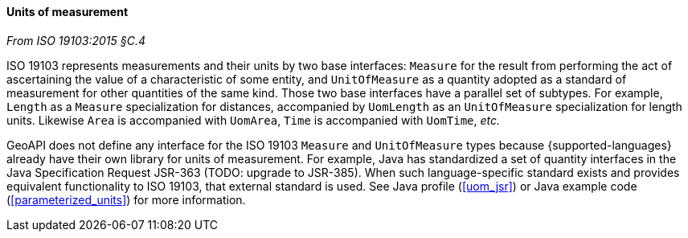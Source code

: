 [[units]]
==== Units of measurement
[.reference]_From ISO 19103:2015 §C.4_

ISO 19103 represents measurements and their units by two base interfaces:
`Measure` for the result from performing the act of ascertaining the value of a characteristic of some entity,
and `UnitOfMeasure` as a quantity adopted as a standard of measurement for other quantities of the same kind.
Those two base interfaces have a parallel set of subtypes.
For example, `Length` as a `Measure` specialization for distances,
accompanied by `UomLength` as an `UnitOfMeasure` specialization for length units.
Likewise `Area` is accompanied with `UomArea`, `Time` is accompanied with `UomTime`, _etc._

GeoAPI does not define any interface for the ISO 19103 `Measure` and `UnitOfMeasure` types
because {supported-languages} already have their own library for units of measurement.
For example, Java has standardized a set of quantity interfaces in the Java Specification Request JSR-363 [red yellow-background]#(TODO: upgrade to JSR-385)#.
When such language-specific standard exists and provides equivalent functionality to ISO 19103, that external standard is used.
See Java profile (<<uom_jsr>>) or Java example code (<<parameterized_units>>) for more information.
